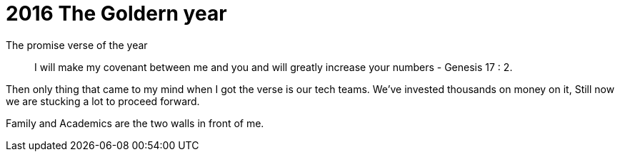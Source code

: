 = 2016 The Goldern year


The promise verse of the year

> I will make my covenant between me and you and will greatly increase your numbers - Genesis 17 : 2.

Then only thing that came to my mind when I got the verse is our tech teams. We've invested thousands on money on it, Still now we are stucking a lot to proceed forward. 

Family and Academics are the two walls in front of me.